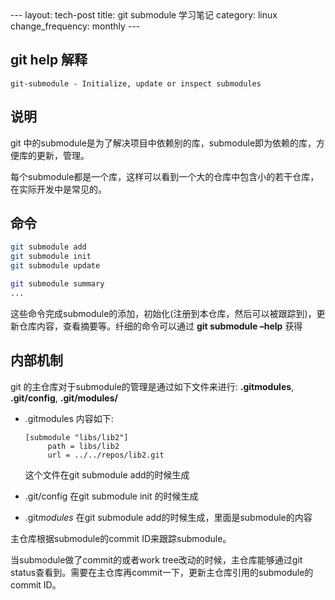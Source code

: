 #+begin_html
---
layout: tech-post
title: git submodule 学习笔记
category: linux
change_frequency: monthly
---
#+end_html

** git help 解释
    #+begin_example
    git-submodule - Initialize, update or inspect submodules
    #+end_example
** 说明
  git 中的submodule是为了解决项目中依赖别的库，submodule即为依赖的库，方便库的更新，管理。

  每个submodule都是一个库，这样可以看到一个大的仓库中包含小的若干仓库，在实际开发中是常见的。
** 命令
   #+begin_src sh :eval no
    git submodule add 
    git submodule init
    git submodule update
    
    git submodule summary
    ...
   #+end_src

  这些命令完成submodule的添加，初始化(注册到本仓库，然后可以被跟踪到)，更新仓库内容，查看摘要等。纤细的命令可以通过
 *git submodule --help* 获得

** 内部机制
   git 的主仓库对于submodule的管理是通过如下文件来进行: *.gitmodules*, *.git/config*, *.git/modules/*

  + .gitmodules 内容如下:
    #+begin_example
       [submodule "libs/lib2"]
            path = libs/lib2
            url = ../../repos/lib2.git
    #+end_example
   这个文件在git submodule add的时候生成
  + .git/config 在git submodule init 的时候生成
  + .git/modules/ 在git submodule add的时候生成，里面是submodule的内容

  主仓库根据submodule的commit ID来跟踪submodule。

  当submodule做了commit的或者work tree改动的时候，主仓库能够通过git status查看到。需要在主仓库再commit一下，更新主仓库引用的submodule的 commit ID。

